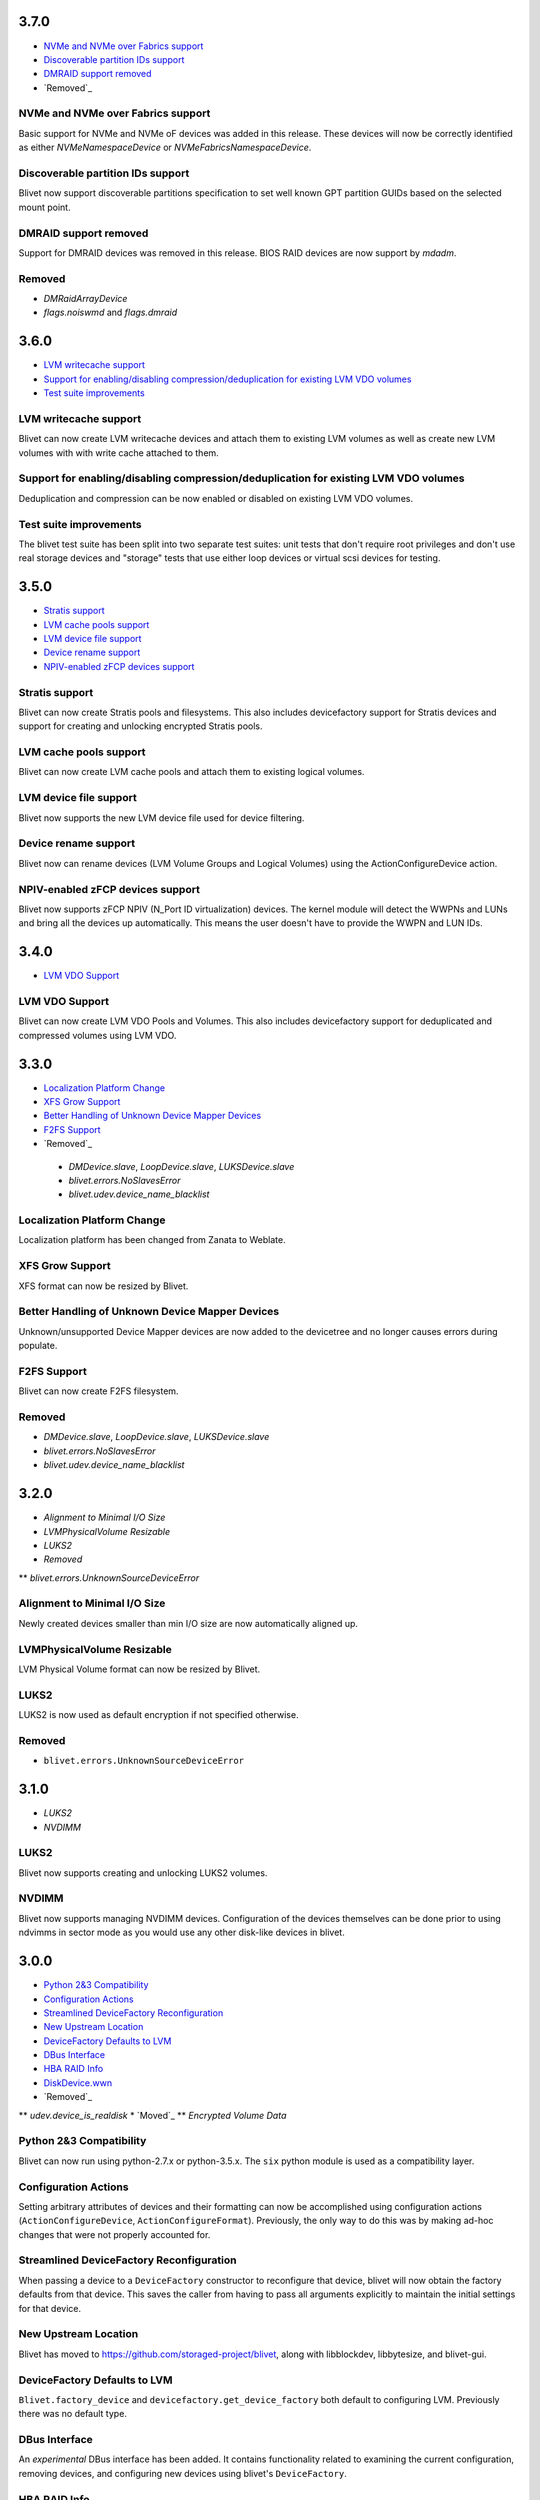 3.7.0
======
* `NVMe and NVMe over Fabrics support`_
* `Discoverable partition IDs support`_
* `DMRAID support removed`_
* `Removed`_

NVMe and NVMe over Fabrics support
-----------------------------------
Basic support for NVMe and NVMe oF devices was added in this release. These
devices will now be correctly identified as either `NVMeNamespaceDevice` or
`NVMeFabricsNamespaceDevice`.

Discoverable partition IDs support
-----------------------------------
Blivet now support discoverable partitions specification to set well known
GPT partition GUIDs based on the selected mount point.

DMRAID support removed
-----------------------
Support for DMRAID devices was removed in this release. BIOS RAID
devices are now support by `mdadm`.

Removed
--------
* `DMRaidArrayDevice`
* `flags.noiswmd` and `flags.dmraid`

3.6.0
======
* `LVM writecache support`_
* `Support for enabling/disabling compression/deduplication for existing LVM VDO volumes`_
* `Test suite improvements`_

LVM writecache support
-----------------------
Blivet can now create LVM writecache devices and attach them to
existing LVM volumes as well as create new LVM volumes with with
write cache attached to them.

Support for enabling/disabling compression/deduplication for existing LVM VDO volumes
--------------------------------------------------------------------------------------
Deduplication and compression can be now enabled or disabled on
existing LVM VDO volumes.

Test suite improvements
------------------------
The blivet test suite has been split into two separate test suites:
unit tests that don't require root privileges and don't use real
storage devices and "storage" tests that use either loop devices or
virtual scsi devices for testing.

3.5.0
======
* `Stratis support`_
* `LVM cache pools support`_
* `LVM device file support`_
* `Device rename support`_
* `NPIV-enabled zFCP devices support`_

Stratis support
----------------
Blivet can now create Stratis pools and filesystems.
This also includes devicefactory support for Stratis devices and
support for creating and unlocking encrypted Stratis pools.

LVM cache pools support
------------------------
Blivet can now create LVM cache pools and attach them to
existing logical volumes.

LVM device file support
------------------------
Blivet now supports the new LVM device file used for device
filtering.

Device rename support
----------------------
Blivet now can rename devices (LVM Volume Groups and Logical Volumes)
using the ActionConfigureDevice action.

NPIV-enabled zFCP devices support
----------------------------------
Blivet now supports zFCP NPIV (N_Port ID virtualization) devices.
The kernel module will detect the WWPNs and LUNs and bring all the devices
up automatically. This means the user doesn't have to provide
the WWPN and LUN IDs.

3.4.0
======
* `LVM VDO Support`_

LVM VDO Support
----------------
Blivet can now create LVM VDO Pools and Volumes.
This also includes devicefactory support for deduplicated and
compressed volumes using LVM VDO.

3.3.0
======
* `Localization Platform Change`_
* `XFS Grow Support`_
* `Better Handling of Unknown Device Mapper Devices`_
* `F2FS Support`_
* `Removed`_

 * `DMDevice.slave`, `LoopDevice.slave`, `LUKSDevice.slave`
 * `blivet.errors.NoSlavesError`
 * `blivet.udev.device_name_blacklist`

Localization Platform Change
-----------------------------
Localization platform has been changed from Zanata to Weblate.

XFS Grow Support
-----------------
XFS format can now be resized by Blivet.

Better Handling of Unknown Device Mapper Devices
-------------------------------------------------
Unknown/unsupported Device Mapper devices are now added to the
devicetree and no longer causes errors during populate.

F2FS Support
-------------
Blivet can now create F2FS filesystem.

Removed
--------
* `DMDevice.slave`, `LoopDevice.slave`, `LUKSDevice.slave`
* `blivet.errors.NoSlavesError`
* `blivet.udev.device_name_blacklist`

3.2.0
======
* `Alignment to Minimal I/O Size`
* `LVMPhysicalVolume Resizable`
* `LUKS2`
* `Removed`
** `blivet.errors.UnknownSourceDeviceError`

Alignment to Minimal I/O Size
------------------------------
Newly created devices smaller than min I/O size are now automatically
aligned up.

LVMPhysicalVolume Resizable
----------------------------
LVM Physical Volume format can now be resized by Blivet.

LUKS2
------
LUKS2 is now used as default encryption if not specified otherwise.

Removed
--------
* ``blivet.errors.UnknownSourceDeviceError``

3.1.0
======
* `LUKS2`
* `NVDIMM`

LUKS2
------
Blivet now supports creating and unlocking LUKS2 volumes.

NVDIMM
-------
Blivet now supports managing NVDIMM devices. Configuration of the devices
themselves can be done prior to using ndvimms in sector mode as you would
use any other disk-like devices in blivet.


3.0.0
======
* `Python 2&3 Compatibility`_
* `Configuration Actions`_
* `Streamlined DeviceFactory Reconfiguration`_
* `New Upstream Location`_
* `DeviceFactory Defaults to LVM`_
* `DBus Interface`_
* `HBA RAID Info`_
* `DiskDevice.wwn`_
* `Removed`_
** `udev.device_is_realdisk`
* `Moved`_
** `Encrypted Volume Data`

Python 2&3 Compatibility
-------------------------
Blivet can now run using python-2.7.x or python-3.5.x. The ``six`` python
module is used as a compatibility layer.

Configuration Actions
----------------------
Setting arbitrary attributes of devices and their formatting can now be
accomplished using configuration actions (``ActionConfigureDevice``,
``ActionConfigureFormat``). Previously, the only way to do this was by making
ad-hoc changes that were not properly accounted for.

Streamlined DeviceFactory Reconfiguration
------------------------------------------
When passing a device to a ``DeviceFactory`` constructor to reconfigure that
device, blivet will now obtain the factory defaults from that device. This
saves the caller from having to pass all arguments explicitly to maintain the
initial settings for that device.

New Upstream Location
----------------------
Blivet has moved to https://github.com/storaged-project/blivet, along with
libblockdev, libbytesize, and blivet-gui.

DeviceFactory Defaults to LVM
------------------------------
``Blivet.factory_device`` and ``devicefactory.get_device_factory`` both
default to configuring LVM. Previously there was no default type.

DBus Interface
---------------
An *experimental* DBus interface has been added. It contains functionality
related to examining the current configuration, removing devices, and
configuring new devices using blivet's ``DeviceFactory``.

HBA RAID Info
--------------
Blivet now uses libstoragemgmt's python module (``lsm``) to provide some
basic information about HBA RAID volumes as properties of ``DiskDevice``.

DiskDevice.wwn
---------------
An attribute (``wwn``) has been added to ``DiskDevice`` to convey World Wide
Number for disks.

Removed
--------
* ``udev.device_is_realdisk``

Moved
------
Encrypted Volume Data has moved to a singleton and is no longer passed around
as arguments to ``DeviceTree`` or related classes.


2.1.3
======
* `Device Tags`

Device Tags
------------
All ``Device`` subclasses now have a ``tags`` attribute which is prepopulated
with predefined tags describing the drive(s) a device resides on. The available
tags are defined in ``blivet.devices.lib.Tags``.

2.1.2
======
* `Separate data/metadata LVs for thin/cache LVs`_

Separate data/metadata LVs for thin/cache LVs
----------------------------------------------
LVM thin pools and cached LVs can now be created from separate data/metadata LVs.


2.1.1
======
* `Improved handling for unsupported/corrupt disklabels`_

Improved handling for unsupported/corrupt disklabels
-----------------------------------------------------
Devices built on disklabels which are either corrupt or otherwise
not supported by parted are now correctly recognized and included
in the ``DeviceTree``. This means that users can now properly remove
all devices from such disks.


2.1.0
======
* `MD chunk size`

MD chunk size
--------------
Chunk size can now be specified when instantiating ``blivet.devices.MDRaidArrayDevice``.


2.0.0
======

* `PEP8 compatibility`_
* `LVM RAID`_
* `Thread safety`_
* `Handling of external storage events`_
* `LUKS resize`_
* `A single class for all LVs`_
* `Revamped code to populate the device tree`_
* `Changed Size implementation`_
* `API Stability`_
* `Removed`_
* `Moved`_


Removed
--------

The following were deprecated and have been removed.

* ``DeviceTree.get_devices_by_serial`` (use a list comprehension)

    For example, this::

        devs = devicetree.get_devices_by_serial(serial)

    could be accomplished like this::

        devs = [d for d in devicetree.devices if d.serial == serial]


* ``DeviceTree.get_devices_by_type`` (use a list comprehension)
* ``DeviceTree.get_devices_by_instance`` (use a list comprehension)
* ``BTRFSVolumeDevice.create_subvolumes``
* ``MDRaidArrayDevice.devices`` (use ``MDRaidArrayDevice.members``)
* ``MDBiosRaidArrayDevice.devices`` (use ``MDBiosRaidArrayDevice.members``)


Moved
------

* ``DeviceTree.register_action`` (use ``DeviceTree.actions.add``)
* ``DeviceTree.cancel_action`` (use ``DeviceTree.actions.remove``)
* ``DeviceTree.find_actions`` (use ``DeviceTree.actions.find``)
* ``DeviceTree.prune_actions`` (use ``DeviceTree.actions.prune``)
* ``DeviceTree.sort_actions`` (use ``DeviceTree.actions.sort``)
* ``DeviceTree.process_actions`` (use ``DeviceTree.actions.process``)
* ``DeviceTree.get_children`` (use ``Device.children``)


API Stability
--------------

A complete public API specification can be found in the documentation,
which is available in the source tree at ``doc/api.rst`` and ``doc/api/``.

Beginning with version 2.0.0 the blivet project will be using semantic
versioning -- actually, we will be using a variation developed by the
OpenStack project which incorporates support for Python PEP440:
http://docs.openstack.org/developer/pbr/semver.html


LUKS resize
------------

Blivet now supports resize of block devices encrypted using LUKS, including
the ``Blivet.resize_device`` method.


Handling of external storage events
------------------------------------

Blivet now has the ability to listen for uevents on block devices and adjust to
externally-initiated changes. Event handling is not enabled by default. For an
example of how to enable this feature, see ``examples/uevents.py``. Most of the
code related to event handling is in the new ``blivet.events`` package. The
main pieces are ``blivet.events.manager.event_manager`` (an instance of
``blivet.events.manager.UdevEventManager``), ``blivet.events.manager.Event``,
and ``blivet.events.handler.EventHandlerMixin`` (a mixin class that augments
``DeviceTree``).


A single class for all LVs
---------------------------

In order to be better prepared for supporting things like *lvconvert*, Blivet
now represents all LVs with a single class (keeping the name
``LVMLogicalVolumeDevice``).


Using the class
++++++++++++++++

In order to create LVs of various types, different values of the ``seg_type``
parameter need to be passed. For example, to create a thin pool, ``thin-pool``
segment type needs to be specified (optionally together with the
thin-pool-specific parameters like ``metadata_size``) . The same applies to thin
LVs and the ``thin`` segment type. To create a snapshot LV, one needs to specify
the ``origin`` LV or set the ``vorigin`` flag to ``True``. Internal LVs require
``parent_lv`` and ``int_type`` specifying the type of the internal LV.

To determine the type of some LV, the newly added ``is_thin_lv``,
``is_thin_pool``, ``is_snapshot_lv`` and ``is_internal_lv`` properties can be
used.


Implementation details
+++++++++++++++++++++++

To avoid having a single gigantic class with hundreds of lines of code, the
``LVMLogicalVolumeDevice`` class makes use of iheritance and "merges" together
the ``LVMLogicalVolumeBase`` class and mixins for specific types of LVs (thin
pool, thin LV,...) adding the type-specific methods and properties as well as
type-specific implementations of various methods. The ``@type_specific``
decorator makes sure that the right implementation of a method is called
whenever there is a type-specific one (for example thin pools are created in a
different way than good old linear LVs).

The code that is common to all LVs lives in the ``LVMLogicalVolumeBase`` class
together with properties that are required by this code. Type-specific code
lives in the particular mixin classes and the generic/fallback implementations
live in the (ultimate) ``LVMLogicalVolumeDevice`` class' methods decorated with
the ``@type_specific`` decorator.


Devices know their children
----------------------------

Instances of ``blivet.device.Device`` now have a list of their direct
descendants: ``Device.children``. Accordingly, ``DeviceTree.get_children`` has
been removed.


Thread safety
--------------

Blivet now uses a global reentrant lock to ensure thread-safety within the
``Blivet``, ``DeviceTree``, ``Device``, and ``DeviceFormat`` classes.


LVM RAID
---------

Blivet now recognizes and supports creation of new non-linear LVs. The segment
type is properly reported in the ``seg_type`` attribute of the
``LVMLogicalVolumeDevice`` objects and the ``seg_type`` constructor parameter
can be used to create new LVs with specific segment types. Please note that only
the *linear* (default), *striped*, *mirror* and *raidX* segment types are
supported so far. Also the ``LVMLogicalVolumeDevice`` class now inherits from
the ``RaidDevice`` mixin.

Added properties:

* ``LVMLogicalVolumeDevice``

  - ``is_raid_lv``, ``mirrored``

  -  ``data_vg_space_used``, ``metadata_vg_space_used`` - space used by the
     data/metadata part of the LV in its VG taking the RAID level (i.e. the
     number of mirrors) into account

* ``LVMPhysicalVolume``

  - ``free`` - free space in the PV (for all existing and non-existing PVs)


Removed properties:

* ``LVMLogicalVolumeDevice``

  - ``copies``


Revamped code to populate the device tree
------------------------------------------

``blivet.populator.Populator`` has been rewritten to improve maintainability.
Most of the code that does type-specific handling for devices or formatting has
been moved into individual helper classes under ``blivet.populator.helpers``.
The populator class itself has been rewritten as a mixin
(``blivet.populator.PopulatorMixin``) that augments ``DeviceTree``.


PEP8 compatibility
-------------------

All code in blivet now conforms to
`PEP8 <https://www.python.org/dev/peps/pep-0008/>`_. As a result, all non-class
names in the ``camelCase`` style have been renamed to the
``lower_case_with_underscores`` style. This applies to methods within classes,
but not to the names of the classes themselves -- they still use ``CamelCase``.


Changed Size implementation
---------------------------

The ``Size`` class now inherits from the ``bytesize.Size`` class provided by the
*libbytesize* library. There should be no difference in behaviour except for
potential speed-up and the ``human_readable()`` method having different
parameters. It now accepts the ``min_unit``, ``max_places`` and ``xlate``
parameters described in the documentation.
